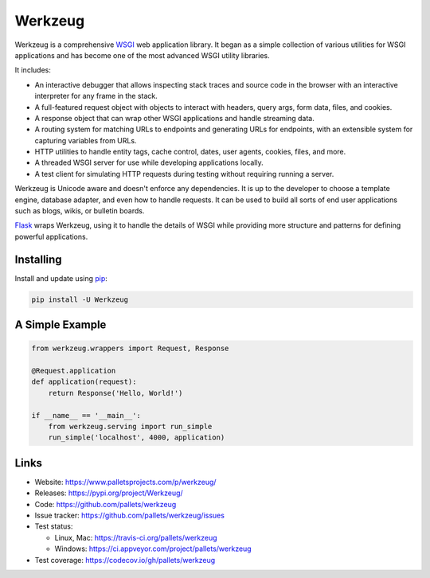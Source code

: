 Werkzeug
========

Werkzeug is a comprehensive `WSGI`_ web application library. It began as
a simple collection of various utilities for WSGI applications and has
become one of the most advanced WSGI utility libraries.

It includes:

* An interactive debugger that allows inspecting stack traces and source
  code in the browser with an interactive interpreter for any frame in
  the stack.
* A full-featured request object with objects to interact with headers,
  query args, form data, files, and cookies.
* A response object that can wrap other WSGI applications and handle
  streaming data.
* A routing system for matching URLs to endpoints and generating URLs
  for endpoints, with an extensible system for capturing variables from
  URLs.
* HTTP utilities to handle entity tags, cache control, dates, user
  agents, cookies, files, and more.
* A threaded WSGI server for use while developing applications locally.
* A test client for simulating HTTP requests during testing without
  requiring running a server.

Werkzeug is Unicode aware and doesn't enforce any dependencies. It is up
to the developer to choose a template engine, database adapter, and even
how to handle requests. It can be used to build all sorts of end user
applications such as blogs, wikis, or bulletin boards.

`Flask`_ wraps Werkzeug, using it to handle the details of WSGI while
providing more structure and patterns for defining powerful
applications.


Installing
----------

Install and update using `pip`_:

.. code-block:: text

    pip install -U Werkzeug


A Simple Example
----------------

.. code-block:: python

    from werkzeug.wrappers import Request, Response

    @Request.application
    def application(request):
        return Response('Hello, World!')

    if __name__ == '__main__':
        from werkzeug.serving import run_simple
        run_simple('localhost', 4000, application)


Links
-----

* Website: https://www.palletsprojects.com/p/werkzeug/
* Releases: https://pypi.org/project/Werkzeug/
* Code: https://github.com/pallets/werkzeug
* Issue tracker: https://github.com/pallets/werkzeug/issues
* Test status:

  * Linux, Mac: https://travis-ci.org/pallets/werkzeug
  * Windows: https://ci.appveyor.com/project/pallets/werkzeug

* Test coverage: https://codecov.io/gh/pallets/werkzeug

.. _WSGI: https://wsgi.readthedocs.io/en/latest/
.. _Flask: https://www.palletsprojects.com/p/flask/
.. _pip: https://pip.pypa.io/en/stable/quickstart/
